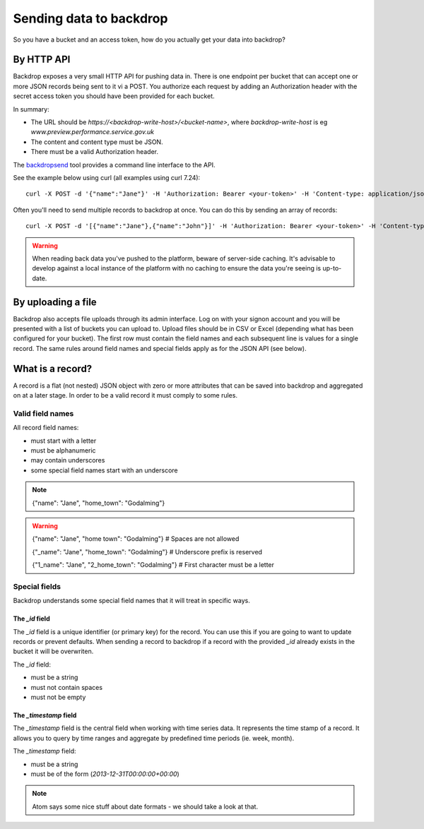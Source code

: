 Sending data to backdrop
========================

So you have a bucket and an access token, how do you actually get your data into backdrop?

By HTTP API
-----------
Backdrop exposes a very small HTTP API for pushing data in. There is one endpoint per bucket that can accept one or more JSON records being sent to it vi a POST. You authorize each request by adding an Authorization header with the secret access token you should have been provided for each bucket.

In summary:

- The URL should be `https://<backdrop-write-host>/<bucket-name>`, where `backdrop-write-host` is eg `www.preview.performance.service.gov.uk`
- The content and content type must be JSON.
- There must be a valid Authorization header.

The `backdropsend <https://github.com/alphagov/backdropsend>`_ tool provides a command line interface to the API.

See the example below using curl (all examples using curl 7.24)::

  curl -X POST -d '{"name":"Jane"}' -H 'Authorization: Bearer <your-token>' -H 'Content-type: application/json' 'http://<backdrop-write-host>/<bucket-name>'

Often you'll need to send multiple records to backdrop at once. You can do this by sending an array of records::

  curl -X POST -d '[{"name":"Jane"},{"name":"John"}]' -H 'Authorization: Bearer <your-token>' -H 'Content-type: application/json' 'http://<backdrop-write-host>/<bucket-name>'

.. warning:: When reading back data you've pushed to the platform, beware of server-side caching. It's advisable to develop against a local instance of the platform with no caching to ensure the data you're seeing is up-to-date.

By uploading a file
-------------------

Backdrop also accepts file uploads through its admin interface. Log on with your signon account and you will be presented with a list of buckets you can upload to. Upload files should be in CSV or Excel (depending what has been configured for your bucket). The first row must contain the field names and each subsequent line is values for a single record. The same rules around field names and special fields apply as for the JSON API (see below).

What is a record?
-----------------

A record is a flat (not nested) JSON object with zero or more attributes that can be saved into backdrop and aggregated on at a later stage. In order to be a valid record it must comply to some rules.

Valid field names
~~~~~~~~~~~~~~~~~

All record field names:

- must start with a letter
- must be alphanumeric
- may contain underscores
- some special field names start with an underscore

.. note::

  {"name": "Jane", "home_town": "Godalming"}

.. warning::

  {"name": "Jane", "home town": "Godalming"} # Spaces are not allowed

  {"_name": "Jane", "home_town": "Godalming"} # Underscore prefix is reserved

  {"1_name": "Jane", "2_home_town": "Godalming"} # First character must be a letter


Special fields
~~~~~~~~~~~~~~

Backdrop understands some special field names that it will treat in specific ways.

The `_id` field
+++++++++++++++

The `_id` field is a unique identifier (or primary key) for the record. You can use this if you are going to want to update records or prevent defaults. When sending a record to backdrop if a record with the provided `_id` already exists in the bucket it will be overwriten.

The `_id` field:

- must be a string
- must not contain spaces
- must not be empty

The `_timestamp` field
++++++++++++++++++++++

The `_timestamp` field is the central field when working with time series data. It represents the time stamp of a record. It allows you to query by time ranges and aggregate by predefined time periods (ie. week, month).

The `_timestamp` field:

- must be a string
- must be of the form (`2013-12-31T00:00:00+00:00`)

.. note::

  Atom says some nice stuff about date formats - we should take a look at that.
